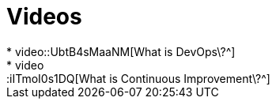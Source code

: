 = Videos
* video::UbtB4sMaaNM[What is DevOps\?^]
* video::iITmoI0s1DQ[What is Continuous Improvement\?^]
